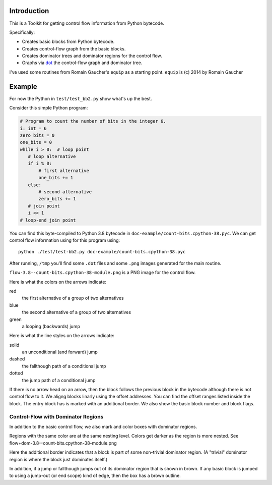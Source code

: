 Introduction
------------

This is a Toolkit for getting control flow information from Python bytecode.

Specifically:

* Creates basic blocks from Python bytecode.
* Creates control-flow graph from the basic blocks.
* Creates dominator trees and dominator regions for the control flow.
* Graphs via `dot <https://graphviz.org/>`_ the control-flow graph and dominator tree.


I've used some routines from Romain Gaucher's ``equip`` as a starting point.
``equip`` is (c) 2014 by Romain Gaucher

Example
-------

For now the Python in ``test/test_bb2.py`` show what's up the best.

Consider this simple Python program:

.. code-block:: python

    # Program to count the number of bits in the integer 6.
    i: int = 6
    zero_bits = 0
    one_bits = 0
    while i > 0:  # loop point
       # loop alternative
       if i % 0:
           # first alternative
           one_bits += 1
       else:
           # second alternative
           zero_bits += 1
       # join point
       i << 1
    # loop-end join point

You can find this byte-compiled to Python 3.8 bytecode in ``doc-example/count-bits.cpython-38.pyc``.
We can get control flow information using for this program using::

  python ./test/test-bb2.py doc-example/count-bits.cpython-38.pyc

After running, ``/tmp`` you'll find some ``.dot`` files and some ``.png`` images generated for the main routine.

``flow-3.8--count-bits.cpython-38-module.png`` is a PNG image for the control flow.

.. image:: doc-example/flow-3.8--count-bits.cpython-38-module.png

Here is what the colors on the arrows indicate:

.. glossary::

red
    the first alternative of a group of two alternatives

blue
    the second alternative of a group of two alternatives

green
     a looping (backwards) jump

Here is what the line styles on the arrows indicate:

.. glossary::

solid
     an unconditional (and forward) jump

dashed
     the fallthough path of a conditional jump

dotted
     the jump path of a conditional jump

If there is no arrow head on an arrow, then the block follows the
previous block in the bytecode although there is not control flow to
it. We aligng blocks linarly using the offset addresses. You can find
the offset ranges listed inside the block. The entry block has is
marked with an additional border. We also show the basic block number
and block flags.

Control-Flow with Dominator Regions
+++++++++++++++++++++++++++++++++++

In addition to the basic control flow, we also mark and color boxes with dominator regions.

Regions with the same color are at the same nesting level. Colors get darker as the region is more nested. See flow+dom-3.8--count-bits.cpython-38-module.png

.. image:: doc-example/flow+dom-3.8--count-bits.cpython-38-module.png


Here the additional border indicates that a block is part of some non-trivial dominator region. (A "trivial" dominator region is where the block just dominates itself.)

In addition, if a jump or fallthough jumps out of its dominator region that is shown in brown. If any basic block is jumped to using a jump-out (or end scope) kind of edge, then the box has a brown outline.
